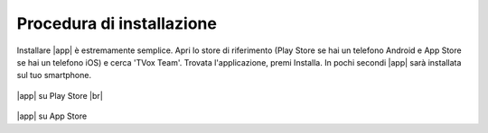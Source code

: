 .. _installazione:

==========================================
Procedura di installazione
==========================================

Installare |app| è estremamente semplice. Apri lo store di riferimento (Play Store se hai un telefono Android e App Store se hai un telefono iOS) e cerca 'TVox Team'.
Trovata l'applicazione, premi Installa. In pochi secondi |app| sarà installata sul tuo smartphone.


.. figure:: /images/TVOXTEAM/1_playstore.png  

|app| su Play Store
|br|


.. figure:: /images/TVOXTEAM/2_app-storeIOS.png
   :scale: 35%

|app| su App Store
